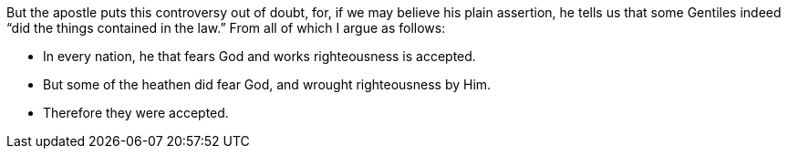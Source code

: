 But the apostle puts this controversy out of doubt,
for, if we may believe his plain assertion,
he tells us that some Gentiles indeed "`did the things contained in the law.`"
From all of which I argue as follows:

[.syllogism]
* In every nation, he that fears God and works righteousness is accepted.
* But some of the heathen did fear God, and wrought righteousness by Him.
* Therefore they were accepted.
